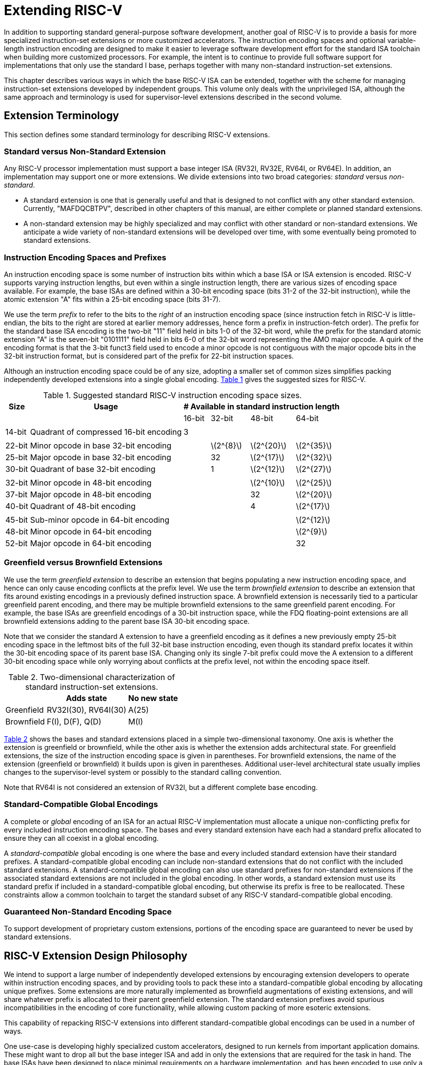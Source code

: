 [[extending]]
= Extending RISC-V

In addition to supporting standard general-purpose software development,
another goal of RISC-V is to provide a basis for more specialized
instruction-set extensions or more customized accelerators. The
instruction encoding spaces and optional variable-length instruction
encoding are designed to make it easier to leverage software development
effort for the standard ISA toolchain when building more customized
processors. For example, the intent is to continue to provide full
software support for implementations that only use the standard I base,
perhaps together with many non-standard instruction-set extensions.

This chapter describes various ways in which the base RISC-V ISA can be
extended, together with the scheme for managing instruction-set
extensions developed by independent groups. This volume only deals with
the unprivileged ISA, although the same approach and terminology is used
for supervisor-level extensions described in the second volume.

== Extension Terminology

This section defines some standard terminology for describing RISC-V
extensions.

=== Standard versus Non-Standard Extension

Any RISC-V processor implementation must support a base integer ISA
(RV32I, RV32E, RV64I, or RV64E). In addition, an implementation may
support one or more extensions. We divide extensions into two broad
categories: _standard_ versus _non-standard_.

* A standard extension is one that is generally useful and that is
designed to not conflict with any other standard extension. Currently,
"MAFDQCBTPV", described in other chapters of this manual, are either
complete or planned standard extensions.
* A non-standard extension may be highly specialized and may conflict
with other standard or non-standard extensions. We anticipate a wide
variety of non-standard extensions will be developed over time, with
some eventually being promoted to standard extensions.

=== Instruction Encoding Spaces and Prefixes

An instruction encoding space is some number of instruction bits within
which a base ISA or ISA extension is encoded. RISC-V supports varying
instruction lengths, but even within a single instruction length, there
are various sizes of encoding space available. For example, the base
ISAs are defined within a 30-bit encoding space (bits 31-2 of the 32-bit
instruction), while the atomic extension "A" fits within a 25-bit
encoding space (bits 31-7).

We use the term _prefix_ to refer to the bits to the _right_ of an
instruction encoding space (since instruction fetch in RISC-V is
little-endian, the bits to the right are stored at earlier memory
addresses, hence form a prefix in instruction-fetch order). The prefix
for the standard base ISA encoding is the two-bit "11" field held in
bits 1-0 of the 32-bit word, while the prefix for the standard atomic
extension "A" is the seven-bit "0101111" field held in bits 6-0 of
the 32-bit word representing the AMO major opcode. A quirk of the
encoding format is that the 3-bit funct3 field used to encode a minor
opcode is not contiguous with the major opcode bits in the 32-bit
instruction format, but is considered part of the prefix for 22-bit
instruction spaces.

Although an instruction encoding space could be of any size, adopting a
smaller set of common sizes simplifies packing independently developed
extensions into a single global encoding.
<<encodingspaces, Table 1>> gives the suggested sizes for RISC-V.

[[encodingspaces]]
.Suggested standard RISC-V instruction encoding space sizes.
[%autowidth,float="center",align="center",cols="^,<,>,>,>,>", options="header"]
|===
|Size |Usage
4+^| # Available in standard instruction length
| | |16-bit |32-bit |48-bit |64-bit

6+|
|14-bit |Quadrant of compressed 16-bit encoding |3 | | |

6+|
|22-bit |Minor opcode in base 32-bit encoding | |latexmath:[2^{8}]
|latexmath:[2^{20}] |latexmath:[2^{35}]

|25-bit |Major opcode in base 32-bit encoding | |32
|latexmath:[2^{17}] |latexmath:[2^{32}]

|30-bit |Quadrant of base 32-bit encoding | |1 |latexmath:[2^{12}]
|latexmath:[2^{27}]

6+|
|32-bit |Minor opcode in 48-bit encoding | | |latexmath:[2^{10}]
|latexmath:[2^{25}]

|37-bit |Major opcode in 48-bit encoding | | |32 |latexmath:[2^{20}]

|40-bit |Quadrant of 48-bit encoding | | |4 |latexmath:[2^{17}]

6+|
|45-bit |Sub-minor opcode in 64-bit encoding | | | |latexmath:[2^{12}]

|48-bit |Minor opcode in 64-bit encoding | | | |latexmath:[2^{9}]

|52-bit |Major opcode in 64-bit encoding | | | |32
|===

=== Greenfield versus Brownfield Extensions

We use the term _greenfield extension_ to describe an extension that
begins populating a new instruction encoding space, and hence can only
cause encoding conflicts at the prefix level. We use the term
_brownfield extension_ to describe an extension that fits around
existing encodings in a previously defined instruction space. A
brownfield extension is necessarily tied to a particular greenfield
parent encoding, and there may be multiple brownfield extensions to the
same greenfield parent encoding. For example, the base ISAs are
greenfield encodings of a 30-bit instruction space, while the FDQ
floating-point extensions are all brownfield extensions adding to the
parent base ISA 30-bit encoding space.

Note that we consider the standard A extension to have a greenfield
encoding as it defines a new previously empty 25-bit encoding space in
the leftmost bits of the full 32-bit base instruction encoding, even
though its standard prefix locates it within the 30-bit encoding space
of its parent base ISA. Changing only its single 7-bit prefix could move
the A extension to a different 30-bit encoding space while only worrying
about conflicts at the prefix level, not within the encoding space
itself.

[[exttax]]
.Two-dimensional characterization of standard instruction-set extensions.
[cols="^,^,^",options="header",]
[%autowidth, float="center", align="center"]
|===
|           |Adds state           |No new state
|Greenfield |RV32I(30), RV64I(30) |A(25)
|Brownfield |F(I), D(F), Q(D)     |M(I)
|===

<<exttax, Table 2>> shows the bases and standard extensions placed
in a simple two-dimensional taxonomy. One axis is whether the extension
is greenfield or brownfield, while the other axis is whether the
extension adds architectural state. For greenfield extensions, the size
of the instruction encoding space is given in parentheses. For
brownfield extensions, the name of the extension (greenfield or
brownfield) it builds upon is given in parentheses. Additional
user-level architectural state usually implies changes to the
supervisor-level system or possibly to the standard calling convention.

Note that RV64I is not considered an extension of RV32I, but a different
complete base encoding.

=== Standard-Compatible Global Encodings

A complete or _global_ encoding of an ISA for an actual RISC-V
implementation must allocate a unique non-conflicting prefix for every
included instruction encoding space. The bases and every standard
extension have each had a standard prefix allocated to ensure they can
all coexist in a global encoding.

A _standard-compatible_ global encoding is one where the base and every
included standard extension have their standard prefixes. A
standard-compatible global encoding can include non-standard extensions
that do not conflict with the included standard extensions. A
standard-compatible global encoding can also use standard prefixes for
non-standard extensions if the associated standard extensions are not
included in the global encoding. In other words, a standard extension
must use its standard prefix if included in a standard-compatible global
encoding, but otherwise its prefix is free to be reallocated. These
constraints allow a common toolchain to target the standard subset of
any RISC-V standard-compatible global encoding.

=== Guaranteed Non-Standard Encoding Space

To support development of proprietary custom extensions, portions of the
encoding space are guaranteed to never be used by standard extensions.

== RISC-V Extension Design Philosophy

We intend to support a large number of independently developed
extensions by encouraging extension developers to operate within
instruction encoding spaces, and by providing tools to pack these into a
standard-compatible global encoding by allocating unique prefixes. Some
extensions are more naturally implemented as brownfield augmentations of
existing extensions, and will share whatever prefix is allocated to
their parent greenfield extension. The standard extension prefixes avoid
spurious incompatibilities in the encoding of core functionality, while
allowing custom packing of more esoteric extensions.

This capability of repacking RISC-V extensions into different
standard-compatible global encodings can be used in a number of ways.

One use-case is developing highly specialized custom accelerators,
designed to run kernels from important application domains. These might
want to drop all but the base integer ISA and add in only the extensions
that are required for the task in hand. The base ISAs have been designed
to place minimal requirements on a hardware implementation, and has been
encoded to use only a small fraction of a 32-bit instruction encoding
space.

Another use-case is to build a research prototype for a new type of
instruction-set extension. The researchers might not want to expend the
effort to implement a variable-length instruction-fetch unit, and so
would like to prototype their extension using a simple 32-bit
fixed-width instruction encoding. However, this new extension might be
too large to coexist with standard extensions in the 32-bit space. If
the research experiments do not need all of the standard extensions, a
standard-compatible global encoding might drop the unused standard
extensions and reuse their prefixes to place the proposed extension in a
non-standard location to simplify engineering of the research prototype.
Standard tools will still be able to target the base and any standard
extensions that are present to reduce development time. Once the
instruction-set extension has been evaluated and refined, it could then
be made available for packing into a larger variable-length encoding
space to avoid conflicts with all standard extensions.

The following sections describe increasingly sophisticated strategies
for developing implementations with new instruction-set extensions.
These are mostly intended for use in highly customized, educational, or
experimental architectures rather than for the main line of RISC-V ISA
development.

[[fix32b]]
== Extensions within fixed-width 32-bit instruction format

In this section, we discuss adding extensions to implementations that
only support the base fixed-width 32-bit instruction format.
[NOTE]
====
We anticipate the simplest fixed-width 32-bit encoding will be popular
for many restricted accelerators and research prototypes.
====
=== Available 30-bit instruction encoding spaces

In the standard encoding, three of the available 30-bit instruction
encoding spaces (those with 2-bit prefixes `00`, `01`, and `10`) are used to
enable the optional compressed instruction extension. However, if the
compressed instruction-set extension is not required, then these three
further 30-bit encoding spaces become available. This quadruples the
available encoding space within the 32-bit format.

=== Available 25-bit instruction encoding spaces

A 25-bit instruction encoding space corresponds to a major opcode in the
base and standard extension encodings.

There are four major opcodes expressly designated for custom extensions
xref:rv-32-64g.adoc#opcodemap[RV-32-64g Table 1], each of which represents a 25-bit
encoding space.

The two major opcodes reserved for RV64 (OP-IMM-32 and OP-32) can also
be used for non-standard extensions to RV32 only.

If an implementation does not require floating-point, then the seven
major opcodes reserved for standard floating-point extensions (LOAD-FP,
STORE-FP, MADD, MSUB, NMSUB, NMADD, OP-FP) can be reused for
non-standard extensions. Similarly, the AMO major opcode can be reused
if the standard atomic extensions are not required.

If an implementation does not require instructions longer than 32-bits,
then an additional four major opcodes are available (those marked in
gray in xref:rv-32-64g.adoc#opcodemap[RV-32-64g Table 1]).

The base RV32I encoding uses only 11 major opcodes plus 3 reserved
opcodes, leaving up to 18 available for extensions. The base RV64I
encoding uses only 13 major opcodes plus 3 reserved opcodes, leaving up
to 16 available for extensions.

=== Available 22-bit instruction encoding spaces

A 22-bit encoding space corresponds to a funct3 minor opcode space in
the base and standard extension encodings. Several major opcodes have a
funct3 field minor opcode that is not completely occupied, leaving
available several 22-bit encoding spaces.

Usually a major opcode selects the format used to encode operands in the
remaining bits of the instruction, and ideally, an extension should
follow the operand format of the major opcode to simplify hardware
decoding.

=== Other spaces

Smaller spaces are available under certain major opcodes, and not all
minor opcodes are entirely filled.

== Adding aligned 64-bit instruction extensions

The simplest approach to provide space for extensions that are too large
for the base 32-bit fixed-width instruction format is to add naturally
aligned 64-bit instructions. The implementation must still support the
32-bit base instruction format, but can require that 64-bit instructions
are aligned on 64-bit boundaries to simplify instruction fetch, with a
32-bit NOP instruction used as alignment padding where necessary.

[NOTE]
====
We anticipate processor generators that produce instruction-fetch units
capable of automatically handling any combination of supported
variable-length instruction encodings.
====
